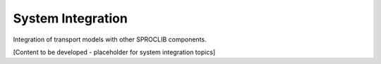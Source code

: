 System Integration
=================

Integration of transport models with other SPROCLIB components.

[Content to be developed - placeholder for system integration topics]
